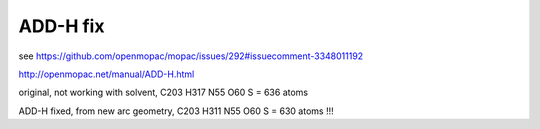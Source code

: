ADD-H fix
=========

see https://github.com/openmopac/mopac/issues/292#issuecomment-3348011192

http://openmopac.net/manual/ADD-H.html


original, not working with solvent,  C203 H317 N55 O60 S  =   636 atoms

ADD-H fixed, from new arc geometry,  C203 H311 N55 O60 S  =   630 atoms !!!





